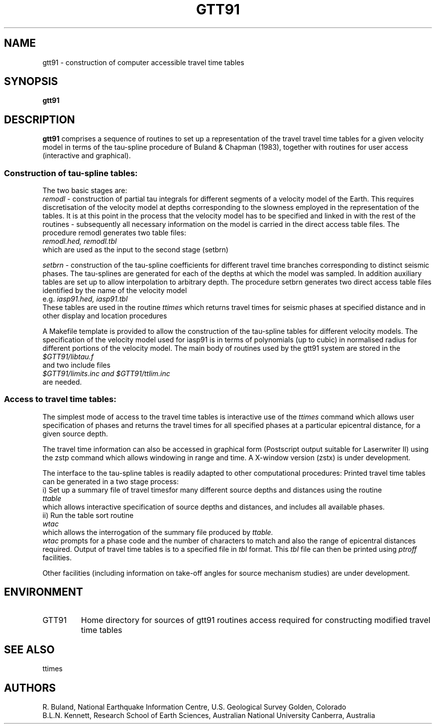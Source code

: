 .TH GTT91
.SH NAME
gtt91 \- construction of computer accessible travel time tables
.SH SYNOPSIS
.B gtt91
.SH DESCRIPTION 
.B gtt91
comprises a sequence of routines to set up a representation of
the travel travel time tables for a given velocity model in terms of
the tau-spline procedure of Buland & Chapman (1983), together with
routines for user access (interactive and graphical).
.SS Construction of tau-spline tables:
.br
The two basic stages are:
.br
.I remodl 
\- construction of partial tau integrals for different 
segments of a velocity model of the Earth.
This requires discretisation of the velocity model at
depths corresponding to the slowness employed in the
representation of the tables.  It is at this point in the 
process that the velocity model has to be specified and
linked in with the rest of the routines - subsequently all 
necessary information on the model is carried in the 
direct access table files.  The procedure remodl
generates two table files:
.br
.I     remodl.hed, remodl.tbl
.br
which are used as the input to the second stage (setbrn)
.LP
.I setbrn 
\- construction of the tau-spline coefficients for different
travel time branches corresponding to distinct seismic 
phases. The tau-splines are generated for each of the 
depths at which the model was sampled.  In addition 
auxiliary tables are set up to allow interpolation to 
arbitrary depth.  The procedure setbrn generates two
direct access table files identified by the name of the
velocity model 
.br
e.g.
.I    iasp91.hed, iasp91.tbl
.br
These tables are used in the routine 
.I ttimes
which returns
travel times for seismic phases at specified distance 
and in other display and location procedures
.LP
A Makefile template is provided to allow the construction of the
tau-spline tables for different velocity models.  The specification
of the velocity model used for iasp91 is in terms of polynomials
(up to cubic) in normalised radius for different portions of the
velocity model.
The main body of routines used by the gtt91 system are stored in the 
.br
.I $GTT91/libtau.f  
.br
and two include files 
.br
.I $GTT91/limits.inc and $GTT91/ttlim.inc
.br
are needed.
.SS Access to travel time tables:
.br
The simplest mode of access to the travel time tables is interactive 
use of the 
.I ttimes
command which allows user specification of 
phases and returns the travel times for all specified phases at
a particular epicentral distance, for a given source depth.
.LP
The travel time information can also be accessed in graphical form
(Postscript output suitable for Laserwriter II) using the 
zstp command which allows windowing in range and time.  
A X-window version (zstx) is under development.
.LP 
The interface to the tau-spline tables is readily adapted
to other computational procedures: 
Printed travel time tables can be generated in a two stage process:
.br
i) Set up a summary file of travel timesfor many different source 
depths and distances using the routine
.br
.I  ttable
.br
which allows interactive specification of source depths
and distances, and includes all available phases.
.br
ii) Run the table sort routine
.br
.I  wtac
.br
which allows the interrogation of the summary file produced by 
.I ttable.  
.br
.I wtac
prompts for a phase code and the number of characters to match and 
also the range of  epicentral distances required.  Output of travel time 
tables is to a specified file in 
.I tbl 
format.  This 
.I tbl 
file can then be
printed using 
.I ptroff 
facilities.
.LP
Other facilities (including information on take-off angles
for source mechanism studies) are under development.        
.SH ENVIRONMENT
.IP GTT91
Home directory for sources of gtt91 routines 
access required for constructing modified
travel time tables
.SH SEE ALSO
ttimes
.SH AUTHORS
R. Buland,
National Earthquake Information Centre, U.S. Geological Survey
Golden, Colorado
.br
B.L.N. Kennett,
Research School of Earth Sciences, Australian National University
Canberra, Australia 
